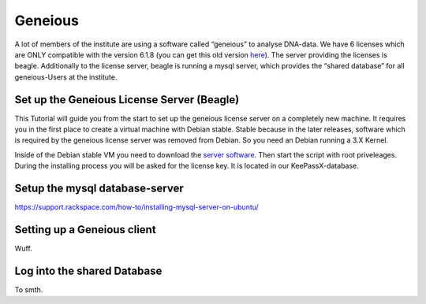 ********
Geneious
********

A lot of members of the institute are using a software called “geneious” to analyse DNA-data. We have 6 licenses which are ONLY compatible with the version 6.1.8 (you can get this old version `here <http://www.geneious.com/previous-versions/>`_). The server providing the licenses is beagle. Additionally to the license server, beagle is running a mysql server, which provides the “shared database” for all geneious-Users at the institute.


===========================================
Set up the Geneious License Server (Beagle)
===========================================

This Tutorial will guide you from the start to set up the geneious license server on a completely new machine. It requires you in the first place to create a virtual machine with Debian stable. Stable because in the later releases, software which is required by the geneious license server was removed from Debian. So you need an Debian running a 3.X Kernel.

Inside of the Debian stable VM you need to download the `server software <http://www.geneious.com/installers/licensingUtility/2_0_3/GeneiousLicenseServer_linux64_2_0_3_with_jre.sh/>`_. Then start the script with root priveleages. During the installing process you will be asked for the license key. It is located in our KeePassX-database.

===============================
Setup the mysql database-server
===============================

https://support.rackspace.com/how-to/installing-mysql-server-on-ubuntu/


============================
Setting up a Geneious client
============================

Wuff.

============================
Log into the shared Database
============================

To smth.